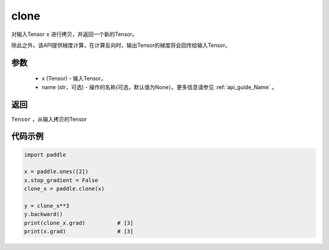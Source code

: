 .. _cn_api_tensor_clone:

clone
-------------------------------

.. py:function:: paddle.clone(x, name=None)

对输入Tensor ``x`` 进行拷贝，并返回一个新的Tensor。

除此之外，该API提供梯度计算，在计算反向时，输出Tensor的梯度将会回传给输入Tensor。

参数
:::::::::
    - x (Tensor) - 输入Tensor。
    - name (str，可选) - 操作的名称(可选，默认值为None）。更多信息请参见 :ref:`api_guide_Name` 。

返回
:::::::::
``Tensor`` ，从输入拷贝的Tensor

代码示例
:::::::::

.. code-block:: python

    import paddle

    x = paddle.ones([2])
    x.stop_gradient = False
    clone_x = paddle.clone(x)

    y = clone_x**3
    y.backward()
    print(clone_x.grad)          # [3]
    print(x.grad)                # [3]
